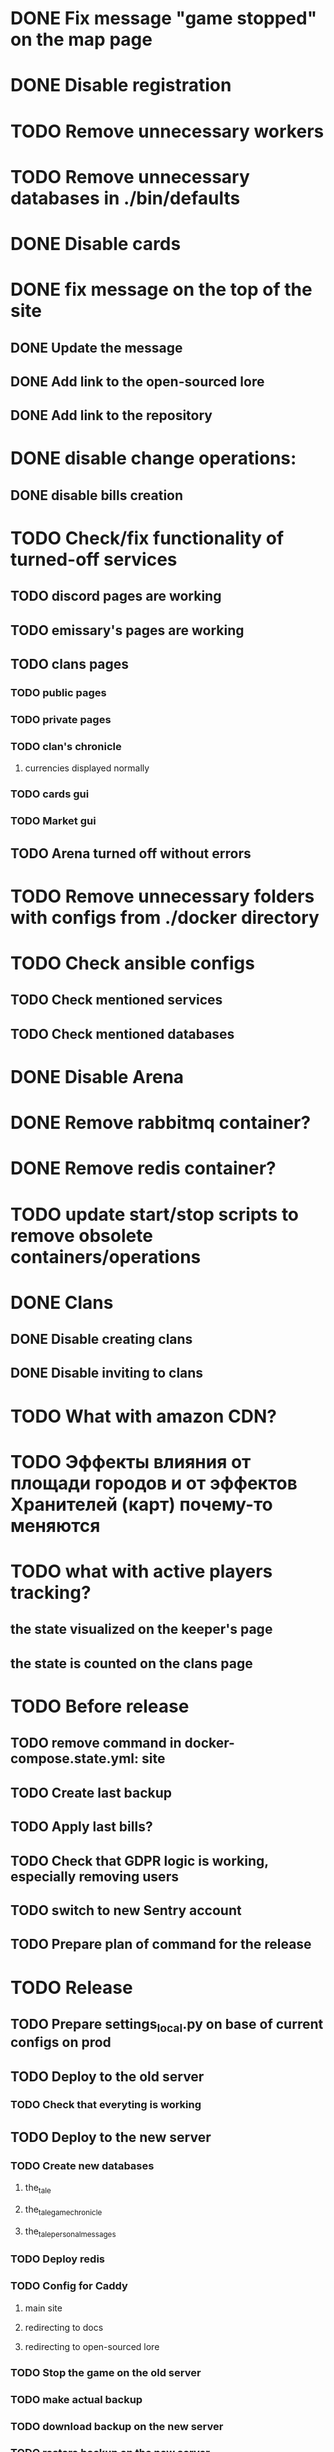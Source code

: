 
* DONE Fix message "game stopped" on the map page

* DONE Disable registration

* TODO Remove unnecessary workers

* TODO Remove unnecessary databases in ./bin/defaults

* DONE Disable cards

* DONE fix message on the top of the site

** DONE Update the message

** DONE Add link to the open-sourced lore

** DONE Add link to the repository

* DONE disable change operations:

** DONE disable bills creation

* TODO Check/fix functionality of turned-off services

** TODO discord pages are working

** TODO emissary's pages are working

** TODO clans pages

*** TODO public pages

*** TODO private pages

*** TODO clan's chronicle

**** currencies displayed normally

*** TODO cards gui

*** TODO Market gui

** TODO Arena turned off without errors

* TODO Remove unnecessary folders with configs from ./docker directory

* TODO Check ansible configs

** TODO Check mentioned services

** TODO Check mentioned databases

* DONE Disable Arena

* DONE Remove rabbitmq container?

* DONE Remove redis container?

* TODO update start/stop scripts to remove obsolete containers/operations

* DONE Clans

** DONE Disable creating clans

** DONE Disable inviting to clans

* TODO What with amazon CDN?

* TODO Эффекты влияния от площади городов и от эффектов Хранителей (карт) почему-то меняются

* TODO what with active players tracking?

** the state visualized on the keeper's page

** the state is counted on the clans page

* TODO Before release

** TODO remove command in docker-compose.state.yml: site

** TODO Create last backup

** TODO Apply last bills?

** TODO Check that GDPR logic is working, especially removing users

** TODO switch to new Sentry account

** TODO Prepare plan of command for the release

* TODO Release

** TODO Prepare settings_local.py on base of current configs on prod

** TODO Deploy to the old server

*** TODO Check that everyting is working

** TODO Deploy to the new server

*** TODO Create new databases

**** the_tale

**** the_tale_game_chronicle

**** the_tale_personal_messages

*** TODO Deploy redis

*** TODO Config for Caddy

**** main site

**** redirecting to docs

**** redirecting to open-sourced lore

*** TODO Stop the game on the old server

*** TODO make actual backup

*** TODO download backup on the new server

*** TODO restore backup on the new server

*** TODO Switch domain to new server

* TODO After release

** TODO Remove google workspace accounts/subsciptions

** TODO Remove Sentry accounts

** TODO Cancel server

** TODO (?) configure backups? Do we need them?

* Minimum deployment

** site

** tt-game-chronicle

** tt-personal-messages

** tt-data-protector


** (?) tt-emissaries-impacts

** (?) tt-money-spendings <-- impact from money

** (?) tt-fame-impacts <-- impact from fame

** (?) tt-job-impacts <-- impact from job

** (?) tt-crowd-impacts <-- impact from crowd

** (?) tt-personal-impacts <-- impact from personal

** (?) utils-site-generate-static

*** move to prepare command before running site

** (?) utils-site-migrations

*** move to prepare command before running site

** (?) utils-site

*** just remove
